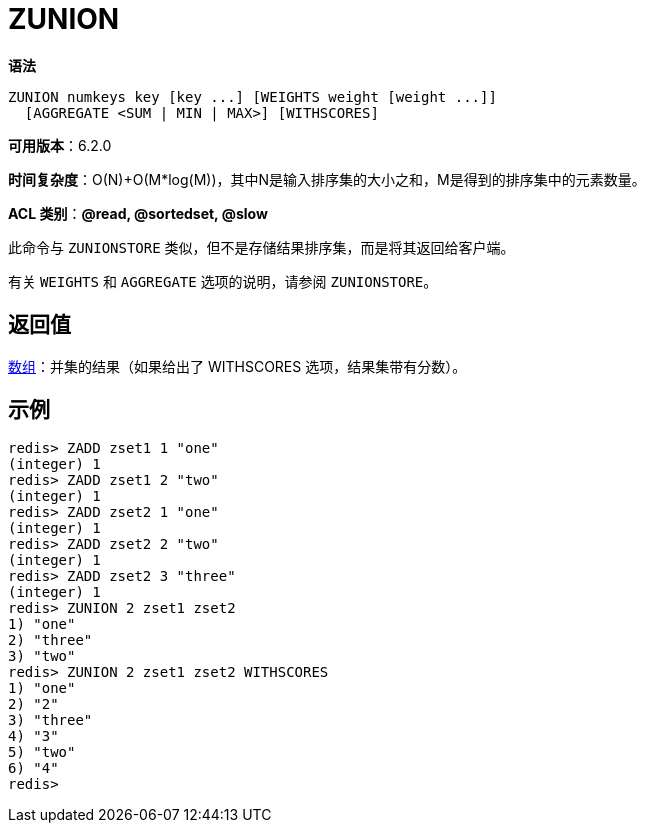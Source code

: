 = ZUNION

**语法**

[source,text]
----
ZUNION numkeys key [key ...] [WEIGHTS weight [weight ...]]
  [AGGREGATE <SUM | MIN | MAX>] [WITHSCORES]
----

**可用版本**：6.2.0

**时间复杂度**：O(N)+O(M*log(M))，其中N是输入排序集的大小之和，M是得到的排序集中的元素数量。

**ACL 类别**：**@read, @sortedset, @slow**


此命令与 `ZUNIONSTORE` 类似，但不是存储结果排序集，而是将其返回给客户端。

有关 `WEIGHTS` 和 `AGGREGATE` 选项的说明，请参阅 `ZUNIONSTORE`。

== 返回值

https://redis.io/docs/reference/protocol-spec/#resp-arrays[数组]：并集的结果（如果给出了 WITHSCORES 选项，结果集带有分数）。

== 示例

[source,text]
----
redis> ZADD zset1 1 "one"
(integer) 1
redis> ZADD zset1 2 "two"
(integer) 1
redis> ZADD zset2 1 "one"
(integer) 1
redis> ZADD zset2 2 "two"
(integer) 1
redis> ZADD zset2 3 "three"
(integer) 1
redis> ZUNION 2 zset1 zset2
1) "one"
2) "three"
3) "two"
redis> ZUNION 2 zset1 zset2 WITHSCORES
1) "one"
2) "2"
3) "three"
4) "3"
5) "two"
6) "4"
redis>
----
